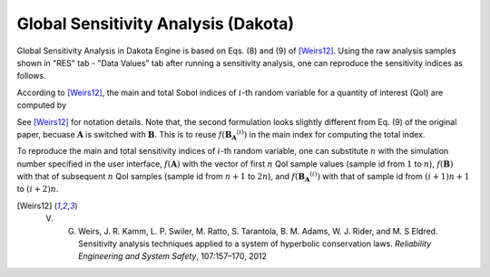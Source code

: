 .. _lblDakotaSensitivityVeri:

Global Sensitivity Analysis (Dakota)
=====================================

Global Sensitivity Analysis in Dakota Engine is based on Eqs. (8) and (9) of [Weirs12]_. Using the raw analysis samples shown in "RES" tab - "Data Values" tab after running a sensitivity analysis, one can reproduce the sensitivity indices as follows. 

According to [Weirs12]_, the main and total Sobol indices of :math:`i`-th random variable for a quantity of interest (QoI) are computed by

.. math::
   :label: Si
   
   S_i=\frac{\frac{1}{n}\sum^n_{j=1} f(\boldsymbol{A})_j (  f(\boldsymbol{B_A}^{(i)})_j - f(\boldsymbol{B})_j ) }{ \frac{1}{2n}\sum^{2n}_{j=1} f(\boldsymbol{C})_j f(\boldsymbol{C})_j  - <f(\boldsymbol{C})>^2}
   

.. math::
   :label: STi
   
   S^T_i=\frac{\frac{1}{2n}\sum^n_{j=1} (  f(\boldsymbol{B})_j - f(\boldsymbol{B_A}^{(i)})_j )^2 }{ \frac{1}{2n}\sum^{2n}_{j=1} f(\boldsymbol{C})_j f(\boldsymbol{C})_j  - <f(\boldsymbol{C})>^2}
   
See [Weirs12]_ for notation details. Note that, the second formulation looks slightly different from Eq. (9) of the original paper, becuase :math:`\boldsymbol{A}` is switched with :math:`\boldsymbol{B}`. This is to reuse :math:`f(\boldsymbol{B_A}^{(i)})` in the main index for computing the total index.

To reproduce the main and total sensitivity indices of :math:`i`-th random variable, one can substitute :math:`n` with the simulation number specified in the user interface, :math:`f(\boldsymbol{A})` with the vector of first :math:`n` QoI sample values (sample id from :math:`1` to :math:`n`), :math:`f(\boldsymbol{B})` with that of subsequent :math:`n` QoI samples (sample id from :math:`n+1` to :math:`2n`), and :math:`f(\boldsymbol{B_A}^{(i)})` with that of sample id from :math:`(i+1)n+1` to :math:`(i+2)n`.

.. [Weirs12]
   V. G. Weirs, J. R. Kamm, L. P. Swiler, M. Ratto, S. Tarantola, B. M. Adams, W. J. Rider, and M. S Eldred. Sensitivity analysis techniques applied to a system of hyperbolic conservation laws. *Reliability Engineering and System Safety*, 107:157–170, 2012
